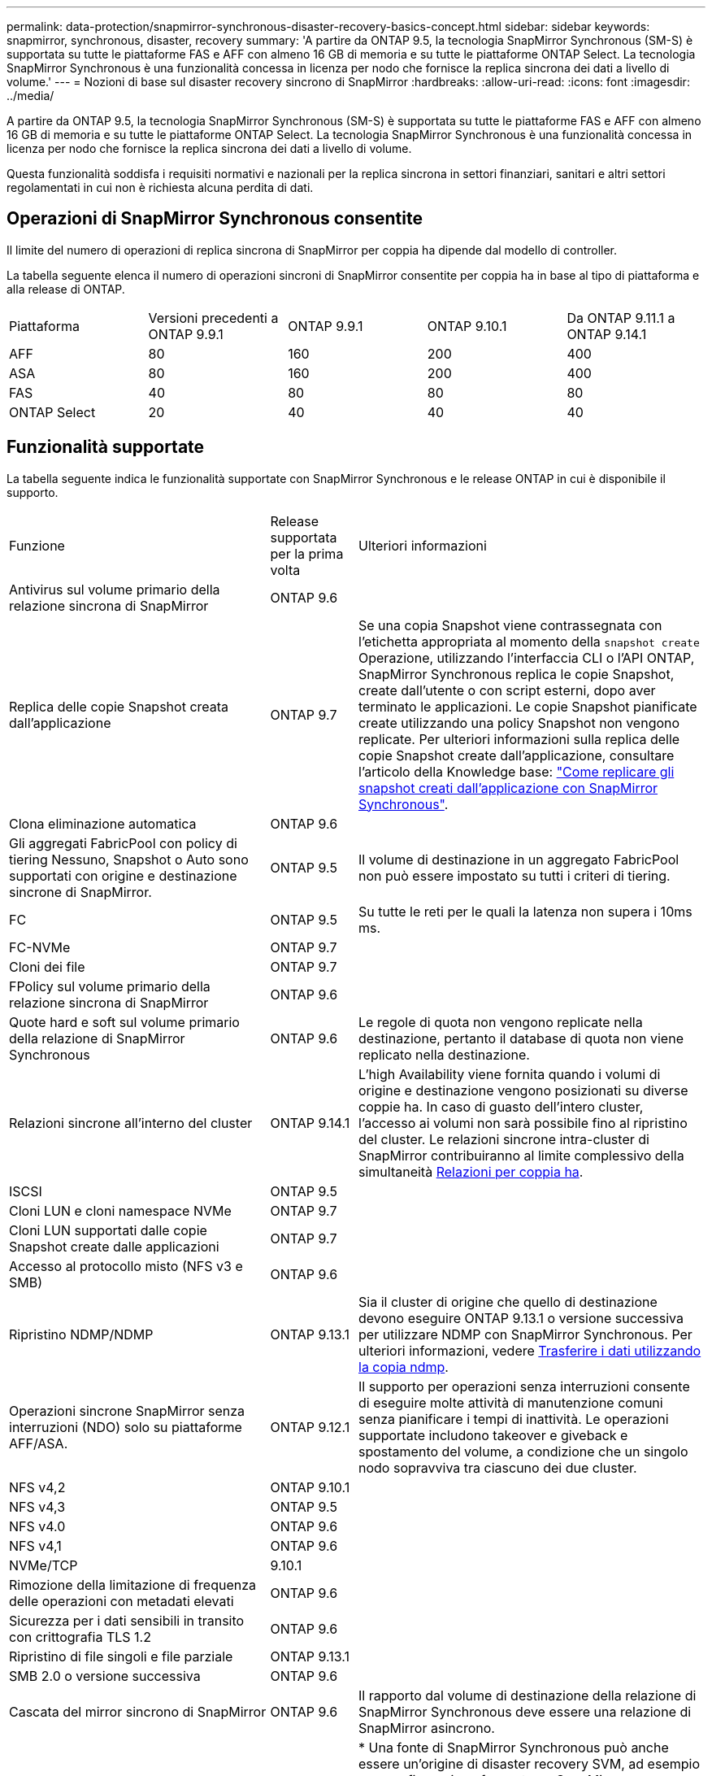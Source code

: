 ---
permalink: data-protection/snapmirror-synchronous-disaster-recovery-basics-concept.html 
sidebar: sidebar 
keywords: snapmirror, synchronous, disaster, recovery 
summary: 'A partire da ONTAP 9.5, la tecnologia SnapMirror Synchronous (SM-S) è supportata su tutte le piattaforme FAS e AFF con almeno 16 GB di memoria e su tutte le piattaforme ONTAP Select. La tecnologia SnapMirror Synchronous è una funzionalità concessa in licenza per nodo che fornisce la replica sincrona dei dati a livello di volume.' 
---
= Nozioni di base sul disaster recovery sincrono di SnapMirror
:hardbreaks:
:allow-uri-read: 
:icons: font
:imagesdir: ../media/


[role="lead"]
A partire da ONTAP 9.5, la tecnologia SnapMirror Synchronous (SM-S) è supportata su tutte le piattaforme FAS e AFF con almeno 16 GB di memoria e su tutte le piattaforme ONTAP Select. La tecnologia SnapMirror Synchronous è una funzionalità concessa in licenza per nodo che fornisce la replica sincrona dei dati a livello di volume.

Questa funzionalità soddisfa i requisiti normativi e nazionali per la replica sincrona in settori finanziari, sanitari e altri settori regolamentati in cui non è richiesta alcuna perdita di dati.



== Operazioni di SnapMirror Synchronous consentite

Il limite del numero di operazioni di replica sincrona di SnapMirror per coppia ha dipende dal modello di controller.

La tabella seguente elenca il numero di operazioni sincroni di SnapMirror consentite per coppia ha in base al tipo di piattaforma e alla release di ONTAP.

|===


| Piattaforma | Versioni precedenti a ONTAP 9.9.1 | ONTAP 9.9.1 | ONTAP 9.10.1 | Da ONTAP 9.11.1 a ONTAP 9.14.1 


 a| 
AFF
 a| 
80
 a| 
160
 a| 
200
 a| 
400



 a| 
ASA
 a| 
80
 a| 
160
 a| 
200
 a| 
400



 a| 
FAS
 a| 
40
 a| 
80
 a| 
80
 a| 
80



 a| 
ONTAP Select
 a| 
20
 a| 
40
 a| 
40
 a| 
40

|===


== Funzionalità supportate

La tabella seguente indica le funzionalità supportate con SnapMirror Synchronous e le release ONTAP in cui è disponibile il supporto.

[cols="3,1,4"]
|===


| Funzione | Release supportata per la prima volta | Ulteriori informazioni 


| Antivirus sul volume primario della relazione sincrona di SnapMirror | ONTAP 9.6 |  


| Replica delle copie Snapshot creata dall'applicazione | ONTAP 9.7 | Se una copia Snapshot viene contrassegnata con l'etichetta appropriata al momento della `snapshot create` Operazione, utilizzando l'interfaccia CLI o l'API ONTAP, SnapMirror Synchronous replica le copie Snapshot, create dall'utente o con script esterni, dopo aver terminato le applicazioni. Le copie Snapshot pianificate create utilizzando una policy Snapshot non vengono replicate. Per ulteriori informazioni sulla replica delle copie Snapshot create dall'applicazione, consultare l'articolo della Knowledge base: link:https://kb.netapp.com/Advice_and_Troubleshooting/Data_Protection_and_Security/SnapMirror/How_to_replicate_application_created_snapshots_with_SnapMirror_Synchronous["Come replicare gli snapshot creati dall'applicazione con SnapMirror Synchronous"^]. 


| Clona eliminazione automatica | ONTAP 9.6 |  


| Gli aggregati FabricPool con policy di tiering Nessuno, Snapshot o Auto sono supportati con origine e destinazione sincrone di SnapMirror. | ONTAP 9.5 | Il volume di destinazione in un aggregato FabricPool non può essere impostato su tutti i criteri di tiering. 


| FC | ONTAP 9.5 | Su tutte le reti per le quali la latenza non supera i 10ms ms. 


| FC-NVMe | ONTAP 9.7 |  


| Cloni dei file | ONTAP 9.7 |  


| FPolicy sul volume primario della relazione sincrona di SnapMirror | ONTAP 9.6 |  


| Quote hard e soft sul volume primario della relazione di SnapMirror Synchronous | ONTAP 9.6 | Le regole di quota non vengono replicate nella destinazione, pertanto il database di quota non viene replicato nella destinazione. 


| Relazioni sincrone all'interno del cluster | ONTAP 9.14.1 | L'high Availability viene fornita quando i volumi di origine e destinazione vengono posizionati su diverse coppie ha.
In caso di guasto dell'intero cluster, l'accesso ai volumi non sarà possibile fino al ripristino del cluster.
Le relazioni sincrone intra-cluster di SnapMirror contribuiranno al limite complessivo della simultaneità xref:SnapMirror Synchronous operations allowed[Relazioni per coppia ha]. 


| ISCSI | ONTAP 9.5 |  


| Cloni LUN e cloni namespace NVMe | ONTAP 9.7 |  


| Cloni LUN supportati dalle copie Snapshot create dalle applicazioni | ONTAP 9.7 |  


| Accesso al protocollo misto (NFS v3 e SMB) | ONTAP 9.6 |  


| Ripristino NDMP/NDMP | ONTAP 9.13.1 | Sia il cluster di origine che quello di destinazione devono eseguire ONTAP 9.13.1 o versione successiva per utilizzare NDMP con SnapMirror Synchronous. Per ulteriori informazioni, vedere xref:../tape-backup/transfer-data-ndmpcopy-task.html[Trasferire i dati utilizzando la copia ndmp]. 


| Operazioni sincrone SnapMirror senza interruzioni (NDO) solo su piattaforme AFF/ASA. | ONTAP 9.12.1 | Il supporto per operazioni senza interruzioni consente di eseguire molte attività di manutenzione comuni senza pianificare i tempi di inattività. Le operazioni supportate includono takeover e giveback e spostamento del volume, a condizione che un singolo nodo sopravviva tra ciascuno dei due cluster. 


| NFS v4,2 | ONTAP 9.10.1 |  


| NFS v4,3 | ONTAP 9.5 |  


| NFS v4.0 | ONTAP 9.6 |  


| NFS v4,1 | ONTAP 9.6 |  


| NVMe/TCP | 9.10.1 |  


| Rimozione della limitazione di frequenza delle operazioni con metadati elevati | ONTAP 9.6 |  


| Sicurezza per i dati sensibili in transito con crittografia TLS 1.2 | ONTAP 9.6 |  


| Ripristino di file singoli e file parziale | ONTAP 9.13.1 |  


| SMB 2.0 o versione successiva | ONTAP 9.6 |  


| Cascata del mirror sincrono di SnapMirror | ONTAP 9.6 | Il rapporto dal volume di destinazione della relazione di SnapMirror Synchronous deve essere una relazione di SnapMirror asincrono. 


| Disaster recovery SVM | ONTAP 9.6 | * Una fonte di SnapMirror Synchronous può anche essere un'origine di disaster recovery SVM, ad esempio una configurazione fan-out con SnapMirror Synchronous come una tappa e il disaster recovery SVM come l'altra.

* Un'origine SnapMirror Synchronous non può essere una destinazione di disaster recovery SVM perché SnapMirror Synchronous non supporta la catena di un'origine di data Protection.
È necessario rilasciare la relazione sincrona prima di eseguire la risincronizzazione in caso di disaster recovery delle SVM nel cluster di destinazione.

* Una destinazione SnapMirror Synchronous non può essere un'origine di disaster recovery SVM perché il disaster recovery SVM non supporta la replica dei volumi DP.
Una risincronizzazione in flip dell'origine sincrona causerebbe il disaster recovery della SVM, escludendo il volume DP nel cluster di destinazione. 


| Ripristino basato su nastro sul volume di origine | ONTAP 9.13.1 |  


| Parità di timestamp tra volumi di origine e destinazione per NAS | ONTAP 9.6 | Se è stato eseguito l'aggiornamento da ONTAP 9,5 a ONTAP 9,6, l'indicatore data e ora viene replicato solo per i file nuovi e modificati nel volume di origine. L'indicatore orario dei file esistenti nel volume di origine non viene sincronizzato. 
|===


== Funzionalità non supportate

Le seguenti funzionalità non sono supportate con le relazioni di SnapMirror sincrono:

* Gruppi di coerenza
* Sistemi DP_Optimized (DPO)
* Volumi FlexGroup
* Volumi FlexCache
* Rallentamento globale
* In una configurazione fan-out, una sola relazione può essere una relazione sincrona di SnapMirror; tutte le altre relazioni del volume di origine devono essere relazioni asincrone di SnapMirror.
* Spostamento delle LUN
* Configurazioni MetroCluster
* I LUN di accesso MISTI SAN e NVMe e gli spazi dei nomi NVMe non sono supportati sullo stesso volume o SVM.
* SnapCenter
* Volumi SnapLock
* Copie Snapshot a prova di manomissione
* Backup o ripristino su nastro utilizzando dump e SMTape sul volume di destinazione
* Throughput floor (QoS min) per volumi di origine
* SnapRestore volume
* Vol




== Modalità operative

SnapMirror Synchronous dispone di due modalità operative in base al tipo di policy SnapMirror utilizzata:

* *Sync mode* in modalità Sync, le operazioni di i/o dell'applicazione vengono inviate in parallelo ai sistemi di storage primario e secondario. Se la scrittura sullo storage secondario non viene completata per qualsiasi motivo, l'applicazione può continuare a scrivere sullo storage primario. Quando la condizione di errore viene corretta, la tecnologia SnapMirror Synchronous risincronizza automaticamente con lo storage secondario e riprende la replica dallo storage primario allo storage secondario in modalità sincrona. In modalità Sync, RPO=0 e RTO sono molto bassi fino a quando non si verifica un errore di replica secondario, in cui RPO e RTO diventano indeterminati, ma pari al tempo necessario per riparare il problema che ha causato il fallimento della replica secondaria e il completamento della risincronizzazione.
* *Modalità StrictSync* SnapMirror Synchronous può funzionare in modalità StrictSync. Se la scrittura sullo storage secondario non viene completata per qualsiasi motivo, l'i/o dell'applicazione non riesce, garantendo che lo storage primario e secondario siano identici. L'i/o dell'applicazione verso il primario riprende solo dopo che la relazione SnapMirror ritorna a `InSync` stato. In caso di guasto dello storage primario, l'i/o dell'applicazione può essere ripristinato sullo storage secondario, dopo il failover, senza perdita di dati. In modalità StrictSync, l'RPO è sempre zero e l'RTO è molto basso.




== Stato della relazione

Lo stato di una relazione sincrona di SnapMirror è sempre in `InSync` stato durante il normale funzionamento. Se il trasferimento di SnapMirror non riesce per qualsiasi motivo, la destinazione non è sincronizzata con l'origine e può andare al `OutofSync` stato.

Per le relazioni sincroni di SnapMirror, il sistema verifica automaticamente lo stato della relazione  `InSync` oppure `OutofSync`) a intervalli fissi. Se lo stato della relazione è `OutofSync`, ONTAP attiva automaticamente il processo di risincronizzazione automatica per riportare la relazione a `InSync` stato. La risincronizzazione automatica viene attivata solo se il trasferimento non riesce a causa di un'operazione, ad esempio un failover dello storage non pianificato all'origine o alla destinazione o un'interruzione della rete. Operazioni avviate dall'utente come `snapmirror quiesce` e. `snapmirror break` non attivare la risincronizzazione automatica.

Se lo stato della relazione diventa `OutofSync` Per una relazione sincrona di SnapMirror in modalità StrictSync, tutte le operazioni di i/o sul volume primario vengono interrotte. Il `OutofSync` lo stato per la relazione sincrona di SnapMirror in modalità Sync non è disgregante per il principale e le operazioni di i/o sono consentite sul volume primario.

.Informazioni correlate
http://www.netapp.com/us/media/tr-4733.pdf["Report tecnico NetApp 4733: Configurazione sincrona e Best practice di SnapMirror"^]
